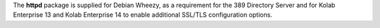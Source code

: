 The **httpd** package is supplied for Debian Wheezy, as a requirement
for the 389 Directory Server and for Kolab Enterprise 13 and Kolab
Enterprise 14 to enable additional SSL/TLS configuration options.
